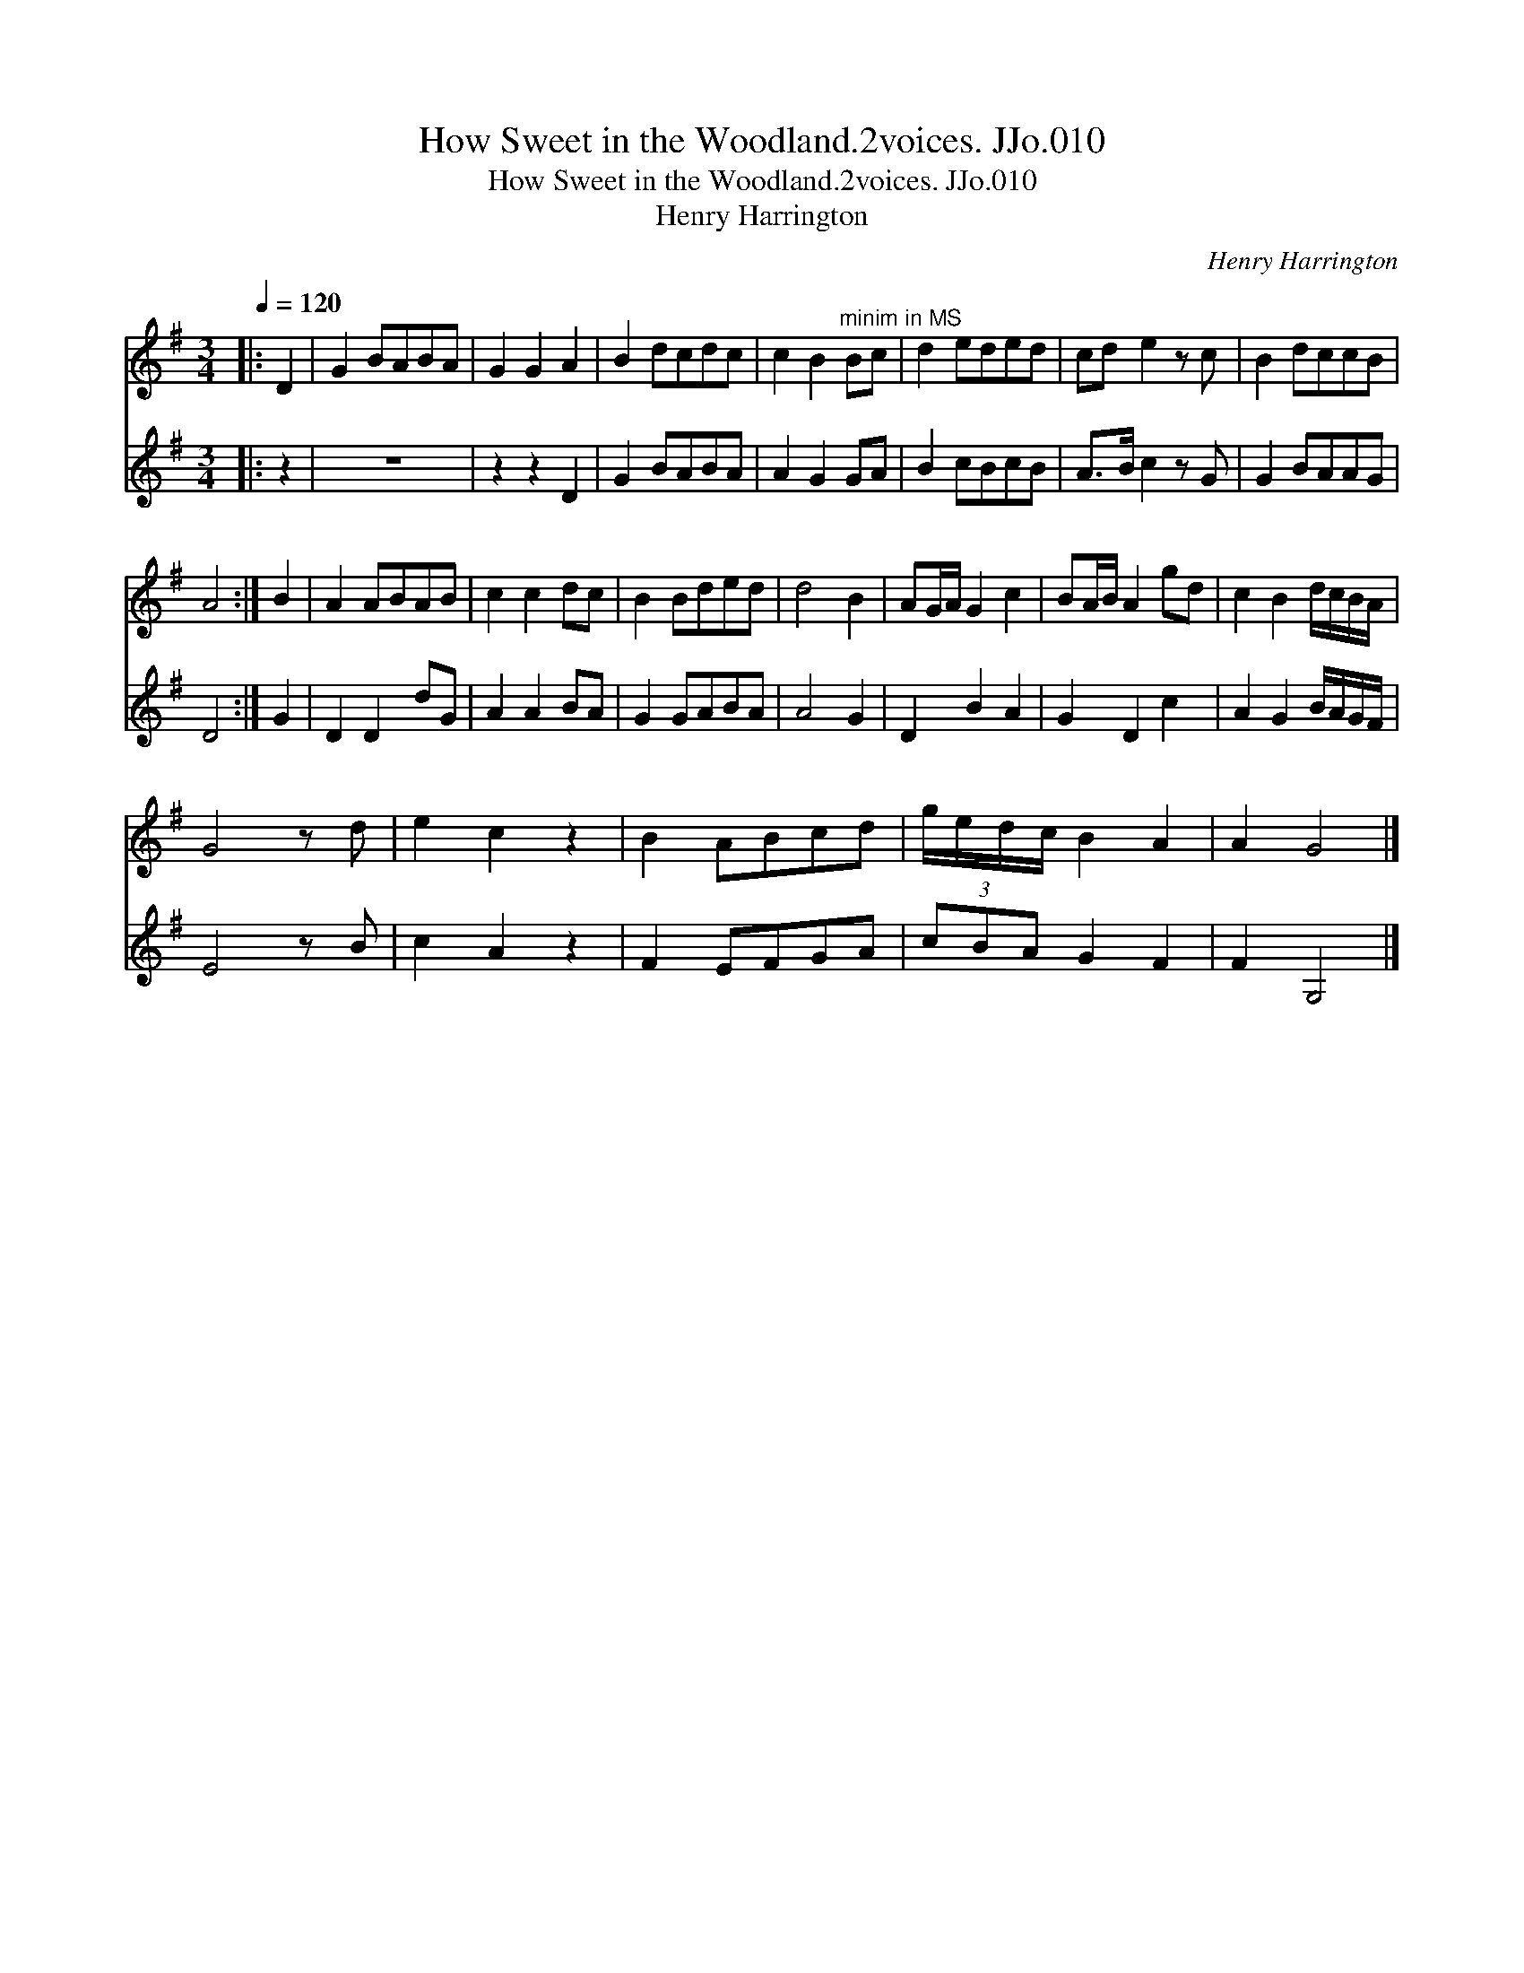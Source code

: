 X:1
T:How Sweet in the Woodland.2voices. JJo.010
T:How Sweet in the Woodland.2voices. JJo.010
T:Henry Harrington
C:Henry Harrington
%%score 1 2
L:1/8
Q:1/4=120
M:3/4
K:G
V:1 treble 
V:2 treble 
V:1
|: D2 | G2 BABA | G2 G2 A2 | B2 dcdc | c2 B2"^minim in MS" Bc | d2 eded | cd e2 z c | B2 dccB | %8
 A4 :| B2 | A2 ABAB | c2 c2 dc | B2 Bded | d4 B2 | AG/A/ G2 c2 | BA/B/ A2 gd | c2 B2 d/c/B/A/ | %17
 G4 z d | e2 c2 z2 | B2 ABcd | g/e/d/c/ B2 A2 | A2 G4 |] %22
V:2
|: z2 | z6 | z2 z2 D2 | G2 BABA | A2 G2 GA | B2 cBcB | A>B c2 z G | G2 BAAG | D4 :| G2 | D2 D2 dG | %11
 A2 A2 BA | G2 GABA | A4 G2 | D2 B2 A2 | G2 D2 c2 | A2 G2 B/A/G/F/ | E4 z B | c2 A2 z2 | F2 EFGA | %20
 (3cBA G2 F2 | F2 G,4 |] %22

